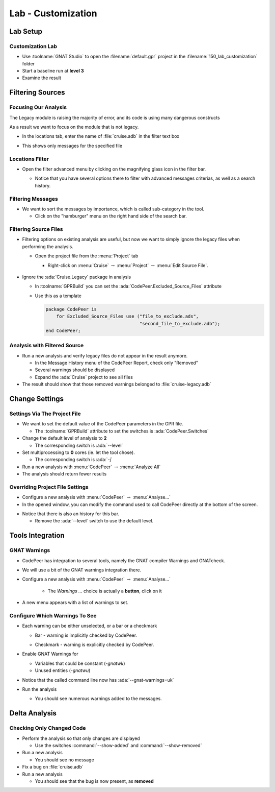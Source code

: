 *********************
Lab - Customization
*********************

..
    Coding language

.. role:: ada(code)
    :language: Ada

.. role:: C(code)
    :language: C

.. role:: cpp(code)
    :language: C++

..
    Math symbols

.. |rightarrow| replace:: :math:`\rightarrow`
.. |forall| replace:: :math:`\forall`
.. |exists| replace:: :math:`\exists`
.. |equivalent| replace:: :math:`\iff`
.. |le| replace:: :math:`\le`
.. |ge| replace:: :math:`\ge`
.. |lt| replace:: :math:`<`
.. |gt| replace:: :math:`>`

..
    Miscellaneous symbols

.. |checkmark| replace:: :math:`\checkmark`

==============
Lab Setup
==============

-------------------
Customization Lab
-------------------

* Use :toolname:`GNAT Studio` to open the :filename:`default.gpr` project in the :filename:`150_lab_customization` folder
* Start a baseline run at **level 3**
* Examine the result

===================
Filtering Sources
===================

-----------------------
Focusing Our Analysis
-----------------------

The Legacy module is raising the majority of error, and its code is using many dangerous constructs

As a result we want to focus on the module that is not legacy.

* In the locations tab, enter the name of :file:`cruise.adb` in the filter text box

.. image:: codepeer/cruise_filter_in.png

* This shows only messages for the specified file

------------------
Locations Filter
------------------

* Open the filter advanced menu by clicking on the magnifying glass icon in the filter bar.

  .. image:: codepeer/cruise_filter_advanced_button.png
    :width: 50%

  .. image:: codepeer/cruise_filter_advanced_menu.png
    :width: 50%

  * Notice that you have several options there to filter with advanced messages criterias, as well as a search history.

--------------------
Filtering Messages
--------------------

* We want to sort the messages by importance, which is called sub-category in the tool.

  * Click on the "hamburger" menu on the right hand side of the search bar.

.. image:: codepeer/cruise_filter_configuration.png

  * Select "Sort by subcategory"

    * Notice that the messages are now displayed as high category first, then medium.

------------------------
Filtering Source Files
------------------------

* Filtering options on existing analysis are useful, but now we want to simply ignore the legacy files when performing the analysis.

  * Open the project file from the :menu:`Project` tab

    *  Right-click on :menu:`Cruise` |rightarrow| :menu:`Project` |rightarrow| :menu:`Edit Source File`.

      .. image:: codepeer/radar_open_gpr.png

* Ignore the :ada:`Cruise.Legacy` package in analysis

  * In :toolname:`GPRBuild` you can set the :ada:`CodePeer.Excluded_Source_Files` attribute
  * Use this as a template

    .. code:: Ada

        package CodePeer is
            for Excluded_Source_Files use ("file_to_exclude.ads",
                                           "second_file_to_exclude.adb");
        end CodePeer;

-------------------------------
Analysis with Filtered Source
-------------------------------

* Run a new analysis and verify legacy files do not appear in the result anymore.

  * In the Message History menu of the CodePeer Report, check only "Removed"
  * Several warnings should be displayed
  * Expand the :ada:`Cruise` project to see all files

* The result should show that those removed warnings belonged to :file:`cruise-legacy.adb`

.. image:: codepeer/cruise_exclude_legacy.png

=================
Change Settings
=================

-------------------------------
Settings Via The Project File
-------------------------------

* We want to set the default value of the CodePeer parameters in the GPR file.

  * The :toolname:`GPRBuild` attribute to set the switches is :ada:`CodePeer.Switches`

* Change the default level of analysis to **2**

  * The corresponding switch is :ada:`--level`

* Set multiprocessing to **0** cores (ie. let the tool chose).

  * The corresponding switch is :ada:`-j`

* Run a new analysis with :menu:`CodePeer` |rightarrow| :menu:`Analyze All`

* The analysis should return fewer results

----------------------------------
Overriding Project File Settings
----------------------------------

* Configure a new analysis with :menu:`CodePeer` |rightarrow| :menu:`Analyse...`

* In the opened window, you can modify the command used to call CodePeer directly at the bottom of the screen.

.. image:: codepeer/cruise_analysis_manual_switches.png

* Notice that there is also an history for this bar.

  * Remove the :ada:`--level` switch to use the default level.

===================
Tools Integration
===================

---------------
GNAT Warnings
---------------

* CodePeer has integration to several tools, namely the GNAT compiler Warnings and GNATcheck.
* We will use a bit of the GNAT warnings integration there.

* Configure a new analysis with :menu:`CodePeer` |rightarrow| :menu:`Analyse...`

   * The *Warnings ...* choice is actually a **button**, click on it

.. image:: codepeer/cruise_analysis_warnings_button.png

* A new menu appears with a list of warnings to set.

.. image:: codepeer/cruise_analysis_warnings_menu.png

  * Full list of GNAT Warnings can be found in *GNAT User's Guide*
  * Depending on your version of the compiler and target, some warnings will or will not be available.
  * Warning are sorted in the order of their switch

    * Eg. "Most optional warnings" :ada:`-gnatwa` is first, then "Failing assertions" :ada:`-gnatw.a`...

---------------------------------
Configure Which Warnings To See
---------------------------------

* Each warning can be either unselected, or a bar or a checkmark

  .. image:: codepeer/cruise_analysis_warnings_bar.png
    :width: 50%

  * Bar - warning is implicitly checked by CodePeer.

  .. image:: codepeer/cruise_analysis_warnings_check.png
    :width: 50%

  * Checkmark - warning is explicitly checked by CodePeer.

* Enable GNAT Warnings for

  - Variables that could be constant (`-gnatwk`)
  - Unused entities (`-gnatwu`)

* Notice that the called command line now has :ada:`--gnat-warnings=uk`

* Run the analysis

  * You should see numerous warnings added to the messages.

================
Delta Analysis
================

----------------------------
Checking Only Changed Code
----------------------------

* Perform the analysis so that only changes are displayed

  * Use the switches :command:`--show-added` and :command:`--show-removed`

* Run a new analysis

  * You should see no message

* Fix a bug on :file:`cruise.adb`
* Run a new analysis

  * You should see that the bug is now present, as **removed**
